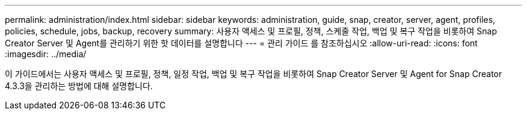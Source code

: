 ---
permalink: administration/index.html 
sidebar: sidebar 
keywords: administration, guide, snap, creator, server, agent, profiles, policies, schedule, jobs, backup, recovery 
summary: 사용자 액세스 및 프로필, 정책, 스케줄 작업, 백업 및 복구 작업을 비롯하여 Snap Creator Server 및 Agent를 관리하기 위한 핫 데이터를 설명합니다 
---
= 관리 가이드 를 참조하십시오
:allow-uri-read: 
:icons: font
:imagesdir: ../media/


[role="Lead"]
이 가이드에서는 사용자 액세스 및 프로필, 정책, 일정 작업, 백업 및 복구 작업을 비롯하여 Snap Creator Server 및 Agent for Snap Creator 4.3.3을 관리하는 방법에 대해 설명합니다.
